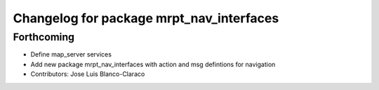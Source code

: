 ^^^^^^^^^^^^^^^^^^^^^^^^^^^^^^^^^^^^^^^^^
Changelog for package mrpt_nav_interfaces
^^^^^^^^^^^^^^^^^^^^^^^^^^^^^^^^^^^^^^^^^

Forthcoming
-----------
* Define map_server services
* Add new package mrpt_nav_interfaces with action and msg defintions for navigation
* Contributors: Jose Luis Blanco-Claraco

